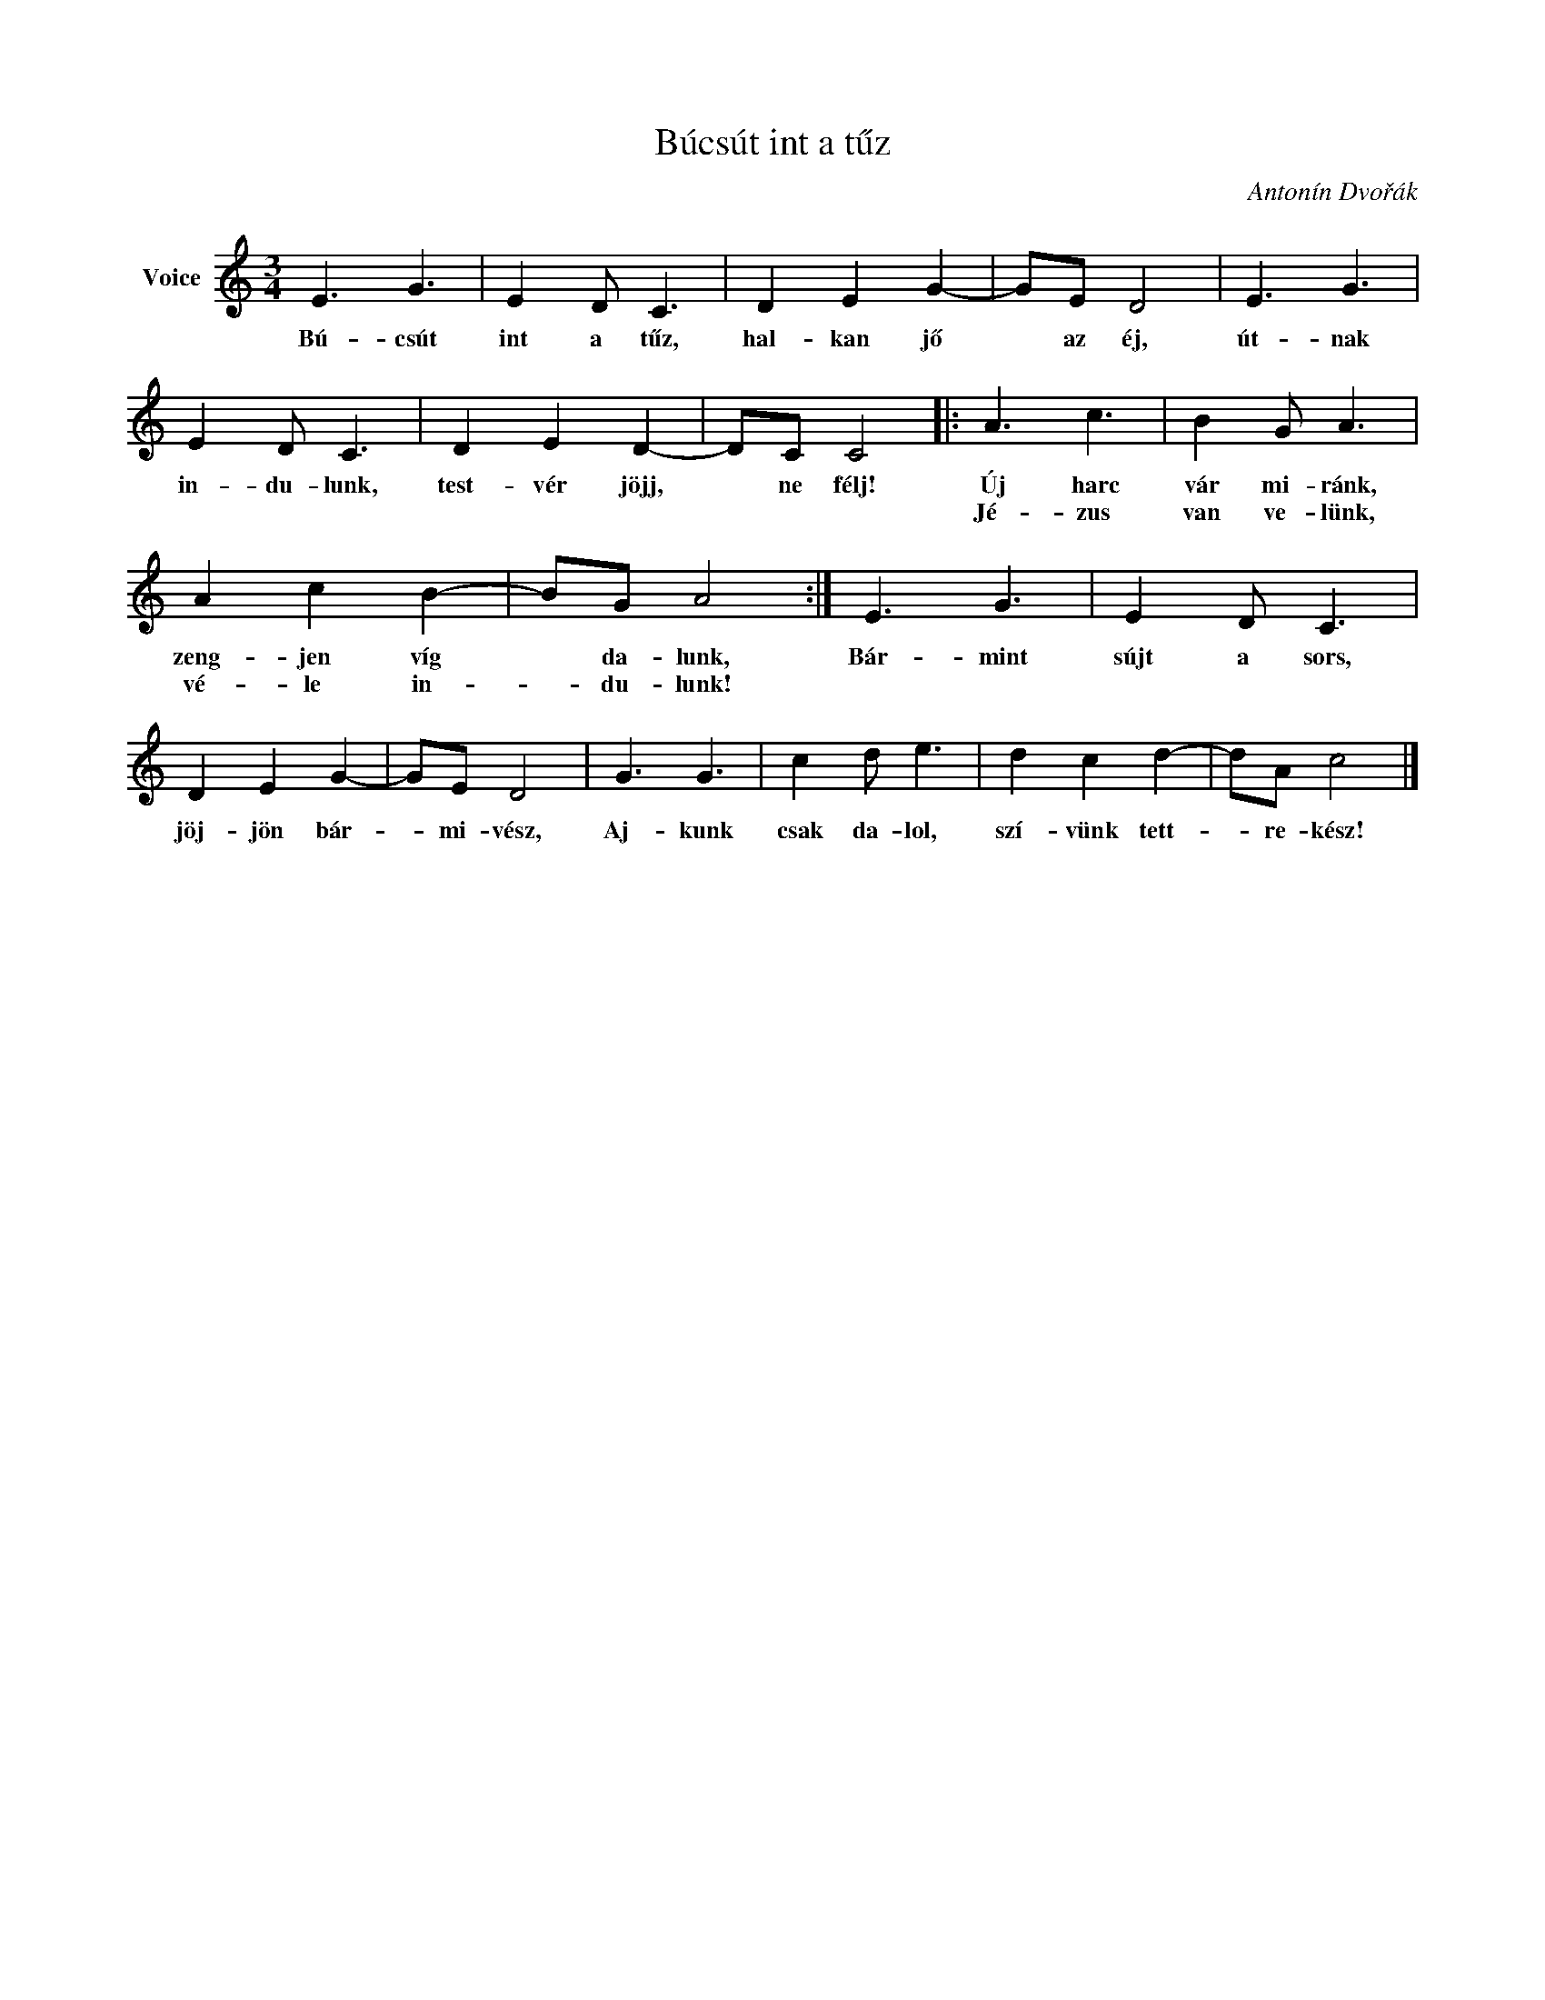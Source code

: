 X:1
T:Búcsút int a tűz
C:Antonín Dvořák
Z:Public Domain
L:1/8
M:3/4
K:C
V:1 treble nm="Voice"
%%MIDI program 52
V:1
 E3 G3 | E2 D C3 | D2 E2 G2- | GE D4 | E3 G3 | E2 D C3 | D2 E2 D2- | DC C4 |: A3 c3 | B2 G A3 | %10
w: Bú- csút|int a tűz,|hal- kan jő|* az éj,|út- nak|in- du- lunk,|test- vér jöjj,|* ne félj!|Új harc|vár mi- ránk,|
w: ||||||||Jé- zus|van ve- lünk,|
 A2 c2 B2- | BG A4 :| E3 G3 | E2 D C3 | D2 E2 G2- | GE D4 | G3 G3 | c2 d e3 | d2 c2 d2- | dA c4 |] %20
w: zeng- jen víg|* da- lunk,|Bár- mint|sújt a sors,|jöj- jön bár-|* mi- vész,|Aj- kunk|csak da- lol,|szí- vünk tett-|* re- kész!|
w: vé- le in-|* du- lunk!|||||||||

